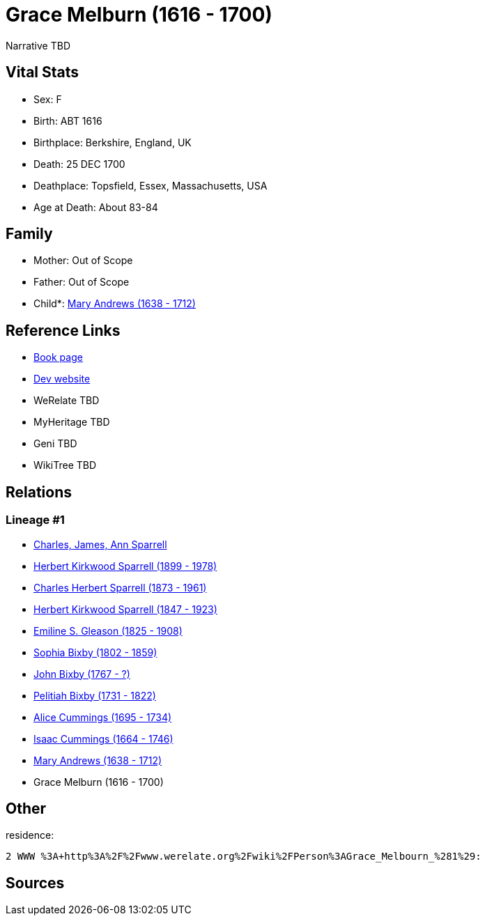 = Grace Melburn (1616 - 1700)

Narrative TBD


== Vital Stats


* Sex: F
* Birth: ABT 1616
* Birthplace: Berkshire, England, UK
* Death: 25 DEC 1700
* Deathplace: Topsfield, Essex, Massachusetts, USA
* Age at Death: About 83-84


== Family
* Mother: Out of Scope

* Father: Out of Scope

* Child*: https://github.com/sparrell/cfs_ancestors/blob/main/Vol_02_Ships/V2_C5_Ancestors/gen10/gen10.PPPMMPPMPM.Mary_Andrews[Mary Andrews (1638 - 1712)]



== Reference Links
* https://github.com/sparrell/cfs_ancestors/blob/main/Vol_02_Ships/V2_C5_Ancestors/gen11/gen11.PPPMMPPMPMM.Grace_Melburn[Book page]
* https://cfsjksas.gigalixirapp.com/person?p=p0434[Dev website]
* WeRelate TBD
* MyHeritage TBD
* Geni TBD
* WikiTree TBD

== Relations
=== Lineage #1
* https://github.com/spoarrell/cfs_ancestors/tree/main/Vol_02_Ships/V2_C1_Principals/0_intro_principals.adoc[Charles, James, Ann Sparrell]
* https://github.com/sparrell/cfs_ancestors/blob/main/Vol_02_Ships/V2_C5_Ancestors/gen1/gen1.P.Herbert_Kirkwood_Sparrell[Herbert Kirkwood Sparrell (1899 - 1978)]

* https://github.com/sparrell/cfs_ancestors/blob/main/Vol_02_Ships/V2_C5_Ancestors/gen2/gen2.PP.Charles_Herbert_Sparrell[Charles Herbert Sparrell (1873 - 1961)]

* https://github.com/sparrell/cfs_ancestors/blob/main/Vol_02_Ships/V2_C5_Ancestors/gen3/gen3.PPP.Herbert_Kirkwood_Sparrell[Herbert Kirkwood Sparrell (1847 - 1923)]

* https://github.com/sparrell/cfs_ancestors/blob/main/Vol_02_Ships/V2_C5_Ancestors/gen4/gen4.PPPM.Emiline_S_Gleason[Emiline S. Gleason (1825 - 1908)]

* https://github.com/sparrell/cfs_ancestors/blob/main/Vol_02_Ships/V2_C5_Ancestors/gen5/gen5.PPPMM.Sophia_Bixby[Sophia Bixby (1802 - 1859)]

* https://github.com/sparrell/cfs_ancestors/blob/main/Vol_02_Ships/V2_C5_Ancestors/gen6/gen6.PPPMMP.John_Bixby[John Bixby (1767 - ?)]

* https://github.com/sparrell/cfs_ancestors/blob/main/Vol_02_Ships/V2_C5_Ancestors/gen7/gen7.PPPMMPP.Pelitiah_Bixby[Pelitiah Bixby (1731 - 1822)]

* https://github.com/sparrell/cfs_ancestors/blob/main/Vol_02_Ships/V2_C5_Ancestors/gen8/gen8.PPPMMPPM.Alice_Cummings[Alice Cummings (1695 - 1734)]

* https://github.com/sparrell/cfs_ancestors/blob/main/Vol_02_Ships/V2_C5_Ancestors/gen9/gen9.PPPMMPPMP.Isaac_Cummings[Isaac Cummings (1664 - 1746)]

* https://github.com/sparrell/cfs_ancestors/blob/main/Vol_02_Ships/V2_C5_Ancestors/gen10/gen10.PPPMMPPMPM.Mary_Andrews[Mary Andrews (1638 - 1712)]

* Grace Melburn (1616 - 1700)


== Other
residence: 
----
2 WWW %3A+http%3A%2F%2Fwww.werelate.org%2Fwiki%2FPerson%3AGrace_Melbourn_%281%29:
----


== Sources
